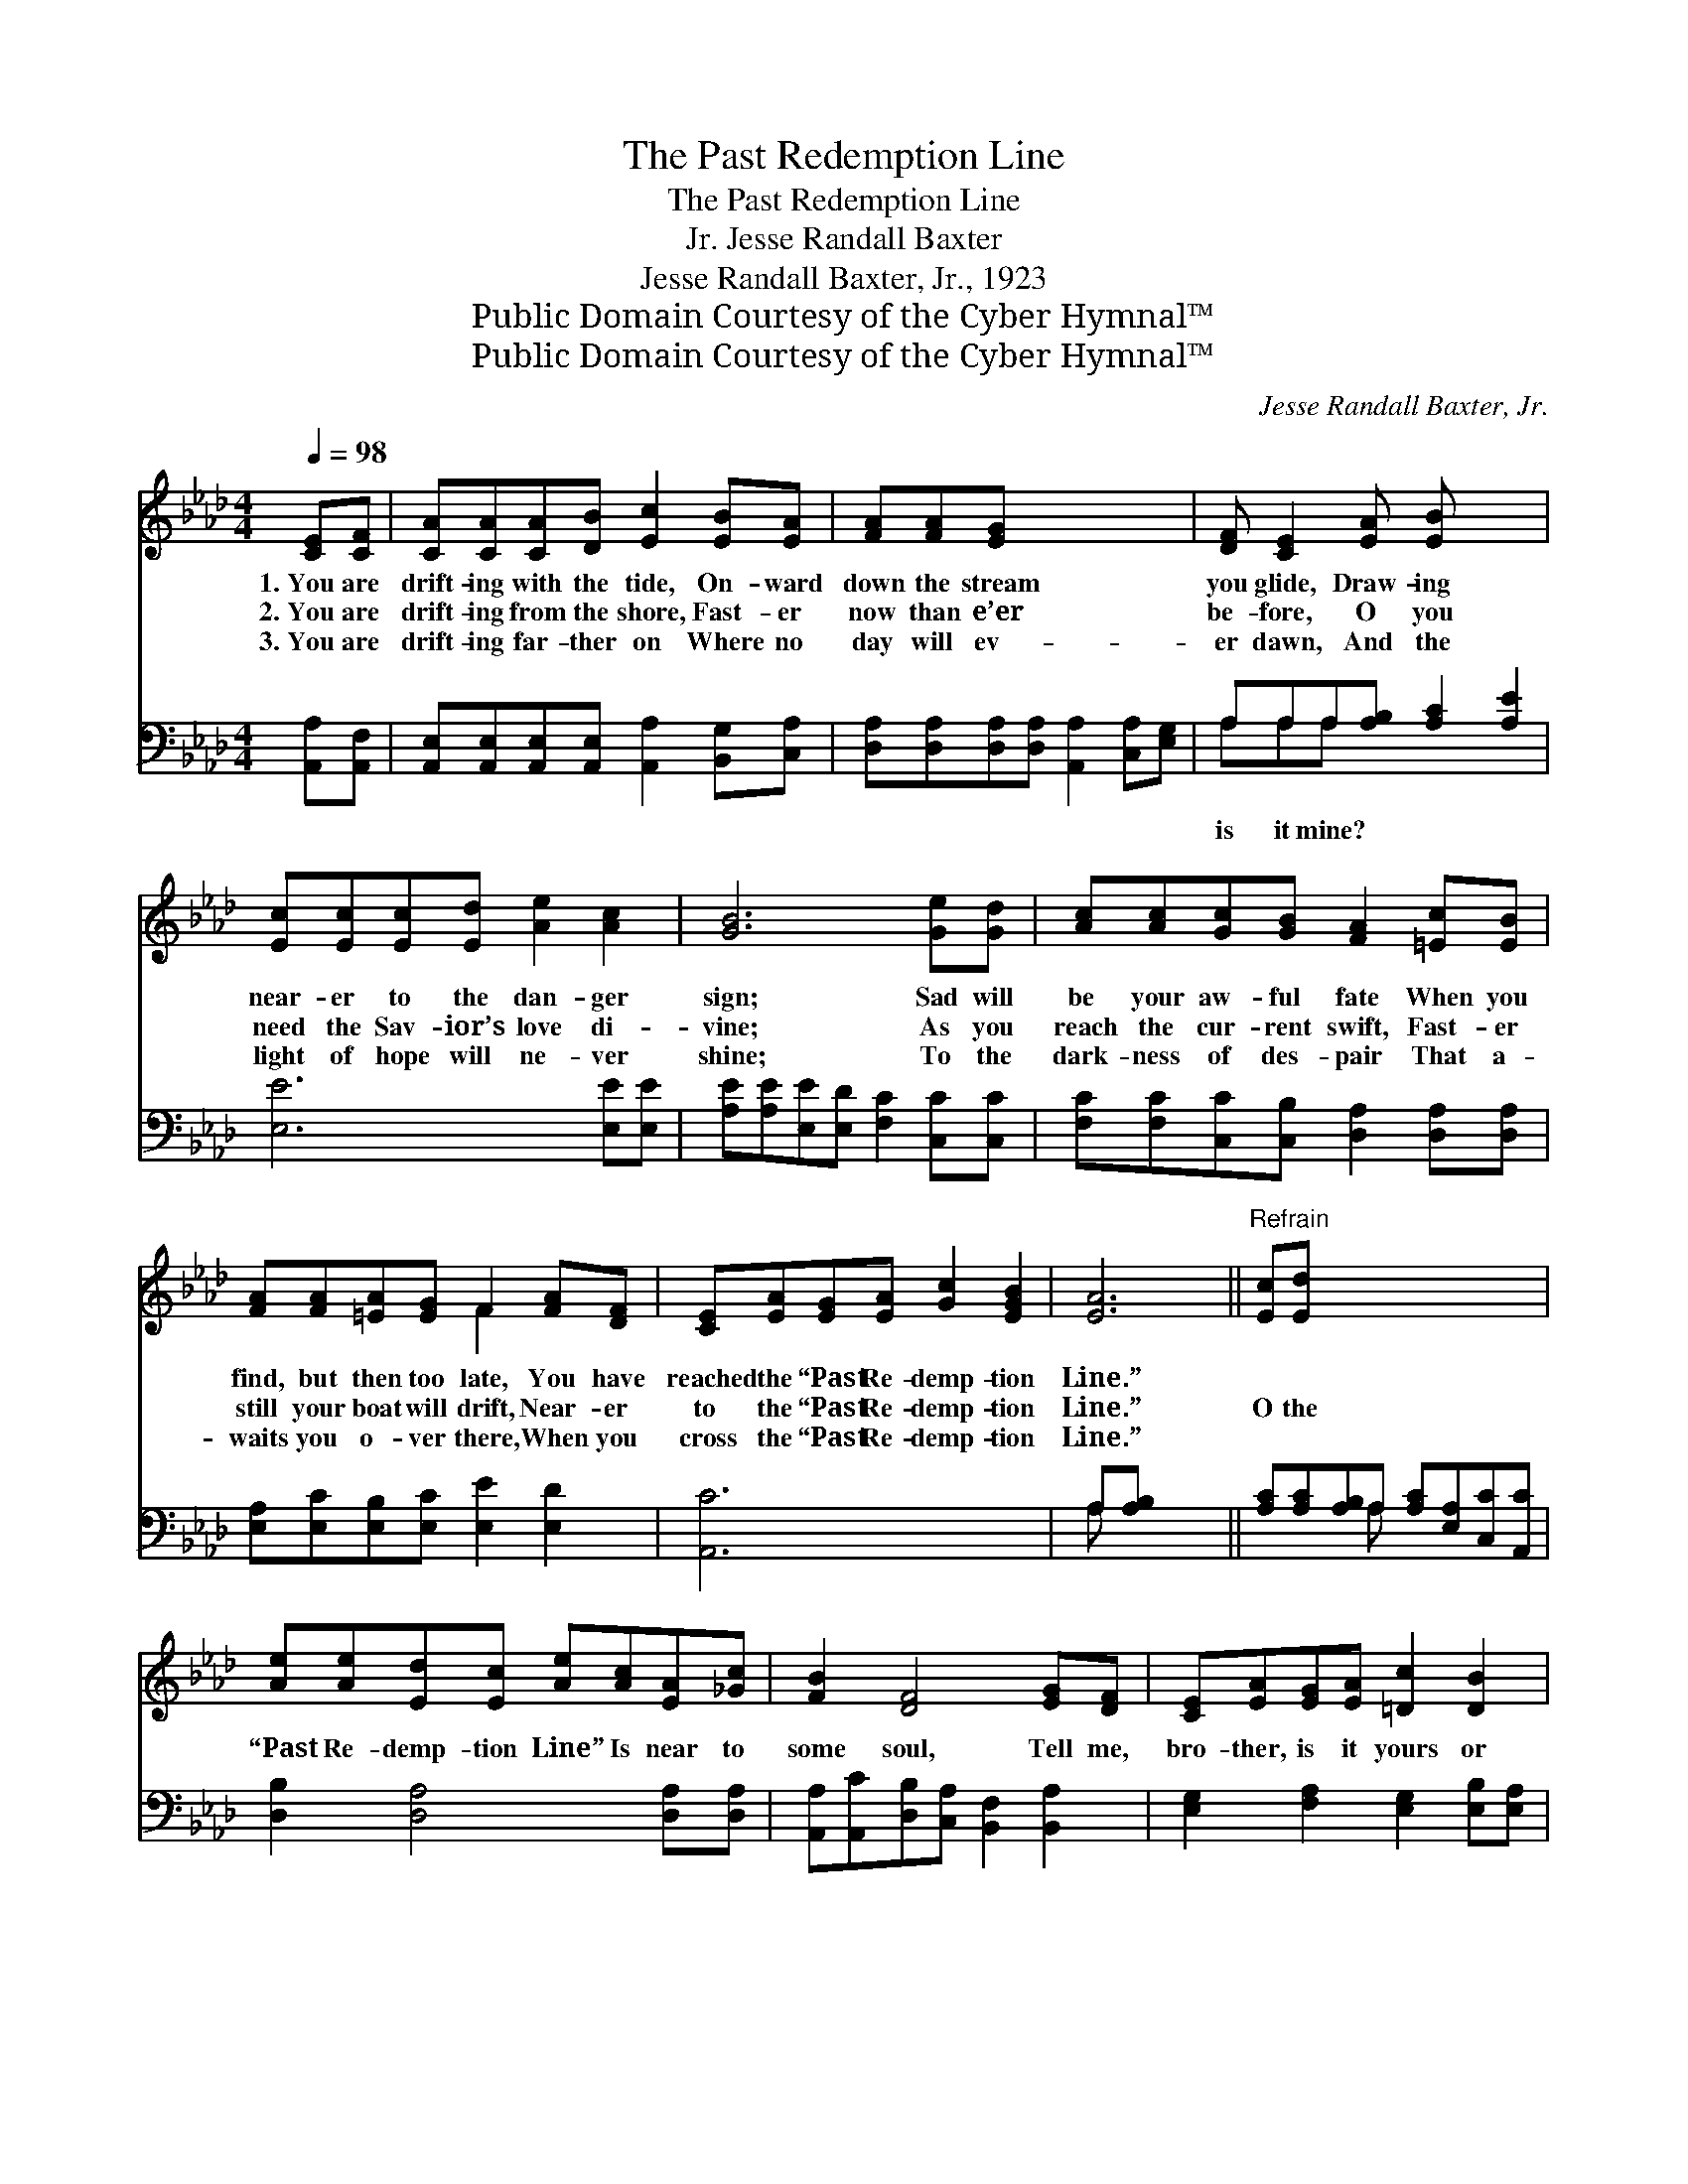 X:1
T:The Past Redemption Line
T:The Past Redemption Line
T:Jesse Randall Baxter, Jr.
T:Jesse Randall Baxter, Jr., 1923
T:Public Domain Courtesy of the Cyber Hymnal™
T:Public Domain Courtesy of the Cyber Hymnal™
C:Jesse Randall Baxter, Jr.
Z:Public Domain
Z:Courtesy of the Cyber Hymnal™
%%score ( 1 2 ) ( 3 4 )
L:1/8
Q:1/4=98
M:4/4
K:Ab
V:1 treble 
V:2 treble 
V:3 bass 
V:4 bass 
V:1
 [CE][CF] | [CA][CA][CA][DB] [Ec]2 [EB][EA] | [FA][FA][EG] x5 | [DF] [CE]2 [EA] [EB] x3 | %4
w: 1.~You are|drift- ing with the tide, On- ward|down the stream|you glide, Draw- ing|
w: 2.~You are|drift- ing from the shore, Fast- er|now than e’er|be- fore, O you|
w: 3.~You are|drift- ing far- ther on Where no|day will ev-|er dawn, And the|
 [Ec][Ec][Ec][Ed] [Ae]2 [Ac]2 | [GB]6 [Ge][Gd] | [Ac][Ac][Gc][GB] [FA]2 [=Ec][EB] | %7
w: near- er to the dan- ger|sign; Sad will|be your aw- ful fate When you|
w: need the Sav- ior’s love di-|vine; As you|reach the cur- rent swift, Fast- er|
w: light of hope will ne- ver|shine; To the|dark- ness of des- pair That a-|
 [FA][FA][=EA][EG] F2 [FA][DF] | [CE][EA][EG][EA] [Gc]2 [EGB]2 | [EA]6 ||"^Refrain" [Ec][Ed] x6 | %11
w: find, but then too late, You have|reached the “Past Re- demp- tion|Line.”||
w: still your boat will drift, Near- er|to the “Past Re- demp- tion|Line.”|O the|
w: waits you o- ver there, When you|cross the “Past Re- demp- tion|Line.”||
 [Ae][Ae][Ed][Ec] [Ae][Ac][EA][_Gc] | [FB]2 [DF]4 [EG][DF] | [CE][EA][EG][EA] [=Dc]2 [DB]2 | %14
w: |||
w: “Past Re- demp- tion Line” Is near to|some soul, Tell me,|bro- ther, is it yours or|
w: |||
 B6 [GB][Fc] | [Ed][Ed][Ed][=Dc] [EB]2 [Ee][E_d] | [Ec][Ec][Ec][=EB] [FA]2 [FA][DF] | %17
w: |||
w: mine? I- dle|not your time a- way, Come to|Je- sus while you may, Ere you|
w: |||
 [CE][EA][EG][EA] [Gc]2 [EGB]2 | [EA]6 |] %19
w: ||
w: cross the “Past Re- demp- tion|Line.”|
w: ||
V:2
 x2 | x8 | x8 | x8 | x8 | x8 | x8 | x4 F2 x2 | x8 | x6 || x8 | x8 | x8 | x8 | (E2 =D2 _D2) x2 | %15
 x8 | x8 | x8 | x6 |] %19
V:3
 [A,,A,][A,,F,] | [A,,E,][A,,E,][A,,E,][A,,E,] [A,,A,]2 [B,,G,][C,A,] | %2
w: ||
 [D,A,][D,A,][D,A,][D,A,] [A,,A,]2 [C,A,][E,G,] | A,A,A,[A,B,] [A,C]2 [A,E]2 | [E,E]6 [E,E][E,E] | %5
w: |is it mine? * * *||
 [A,E][A,E][E,E][E,D] [F,C]2 [C,C][C,C] | [F,C][F,C][C,C][C,B,] [D,A,]2 [D,A,][D,A,] | %7
w: ||
 [E,A,][E,C][E,B,][E,C] [E,E]2 [E,D]2 | [A,,C]6 x2 | A,[A,B,] x4 || %10
w: |||
 [A,C][A,C][A,B,]A, [A,C][E,A,][C,C][A,,C] | [D,B,]2 [D,A,]4 [D,A,][D,A,] | %12
w: ||
 [A,,A,][A,,C][D,B,][C,A,] [B,,F,]2 [B,,A,]2 | [E,G,]2 [F,A,]2 [E,G,]2 [E,B,][E,A,] | %14
w: ||
 [E,G,][E,G,][E,G,][F,A,] [G,B,]2 [E,C][E,B,] | A,A,A,[G,B,] [F,C]2 [D,D][D,A,] | %16
w: ||
 [E,A,][E,C][E,B,][E,C] [E,E]2 [E,D]2 | [A,,C]6 x2 | x6 |] %19
w: |||
V:4
 x2 | x8 | x8 | A,A,A, x5 | x8 | x8 | x8 | x8 | x8 | A, x5 || x3 A, x4 | x8 | x8 | x8 | x8 | %15
 A,A,A, x5 | x8 | x8 | x6 |] %19

